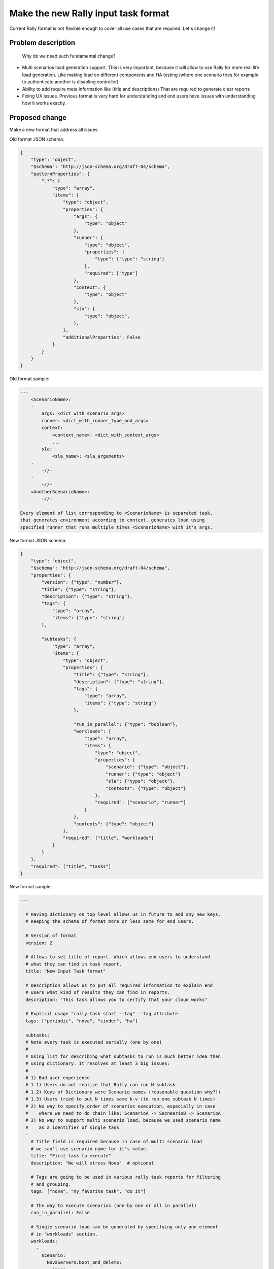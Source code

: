 ..
 This work is licensed under a Creative Commons Attribution 3.0 Unported
 License.

 http://creativecommons.org/licenses/by/3.0/legalcode

..
 This template should be in ReSTructured text. The filename in the git
 repository should match the launchpad URL, for example a URL of
 https://blueprints.launchpad.net/heat/+spec/awesome-thing should be named
 awesome-thing.rst .  Please do not delete any of the sections in this
 template.  If you have nothing to say for a whole section, just write: None
 For help with syntax, see http://www.sphinx-doc.org/en/stable/rest.html
 To test out your formatting, see http://www.tele3.cz/jbar/rest/rest.html


====================================
Make the new Rally input task format
====================================

Current Rally format is not flexible enough to cover all use cases that are
required. Let's change it!


Problem description
===================

 Why do we need such fundamental change?

-   Multi scenarios load generation support.
    This is very important, because it will allow to use Rally for more
    real life load generation. Like making load on different components
    and HA testing (where one scenario tries for example to authenticate
    another is disabling controller)

-   Ability to add require meta information like (title and descriptions)
    That are required to generate clear reports

-   Fixing UX issues. Previous format is very hard for understanding and
    end users have issues with understanding how it works exactly.


Proposed change
===============

Make a new format that address all issues.


Old format JSON schema:

.. code-block:: python

    {
        "type": "object",
        "$schema": "http://json-schema.org/draft-04/schema",
        "patternProperties": {
            ".*": {
                "type": "array",
                "items": {
                    "type": "object",
                    "properties": {
                        "args": {
                            "type": "object"
                        },
                        "runner": {
                            "type": "object",
                            "properties": {
                                "type": {"type": "string"}
                            },
                            "required": ["type"]
                        },
                        "context": {
                            "type": "object"
                        },
                        "sla": {
                            "type": "object",
                        },
                    },
                    "additionalProperties": False
                }
            }
        }
    }


Old format sample:

.. code-block:: yaml

    ---
        <ScenarioName>:
        -
            args: <dict_with_scenario_args>
            runner: <dict_with_runner_type_and_args>
            context:
                <context_name>: <dict_with_context_args>
                ...
            sla:
                <sla_name>: <sla_arguments>
        -
            -//-
        -
            -//-
        <AnotherScenarioName>:
            -//-

    Every element of list corresponding to <ScenarioName> is separated task,
    that generates environment according to context, generates load using
    specified runner that runs multiple times <ScenarioName> with it's args.


New format JSON schema:

.. code-block:: python

    {
        "type": "object",
        "$schema": "http://json-schema.org/draft-04/schema",
        "properties": {
            "version": {"type": "number"},
            "title": {"type": "string"},
            "description": {"type": "string"},
            "tags": {
                "type": "array",
                "items": {"type": "string"}
            },

            "subtasks": {
                "type": "array",
                "items": {
                    "type": "object",
                    "properties": {
                        "title": {"type": "string"},
                        "description": {"type": "string"},
                        "tags": {
                            "type": "array",
                            "items": {"type": "string"}
                        },

                        "run_in_parallel": {"type": "boolean"},
                        "workloads": {
                            "type": "array",
                            "items": {
                                "type": "object",
                                "properties": {
                                    "scenario": {"type": "object"},
                                    "runner": {"type": "object"}
                                    "sla": {"type": "object"},
                                    "contexts": {"type": "object"}
                                },
                                "required": ["scenario", "runner"]
                            }
                        },
                        "contexts": {"type": "object"}
                    },
                    "required": ["title", "workloads"]
                }
            }
        },
        "required": ["title", "tasks"]
    }


New format sample:

.. code-block:: yaml

    ---

      # Having Dictionary on top level allows us in future to add any new keys.
      # Keeping the schema of format more or less same for end users.

      # Version of format
      version: 2

      # Allows to set title of report. Which allows end users to understand
      # what they can find in task report.
      title: "New Input Task format"

      # Description allows us to put all required information to explain end
      # users what kind of results they can find in reports.
      description: "This task allows you to certify that your cloud works"

      # Explicit usage "rally task start --tag" --tag attribute
      tags: ["periodic", "nova", "cinder", "ha"]

      subtasks:
      # Note every task is executed serially (one by one)
      #
      # Using list for describing what subtasks to run is much better idea then
      # using dictionary. It resolves at least 3 big issues:
      #
      # 1) Bad user experience
      # 1.1) Users do not realize that Rally can run N subtask
      # 1.2) Keys of Dictionary were Scenario names (reasonable question why?!)
      # 1.3) Users tried to put N times same k-v (to run one subtask N times)
      # 2) No way to specify order of scenarios execution, especially in case
      #    where we need to do chain like: ScenarioA -> SecnearioB -> ScenarioA
      # 3) No way to support multi scenario load, because we used scenario name
      #    as a identifier of single task
      -
        # title field is required because in case of multi scenario load
        # we can't use scenario name for it's value.
        title: "First task to execute"
        description: "We will stress Nova"  # optional

        # Tags are going to be used in various rally task reports for filtering
        # and grouping.
        tags: ["nova", "my_favorite_task", "do it"]

        # The way to execute scenarios (one by one or all in parallel)
        run_in_parallel: False

        # Single scenario load can be generated by specifying only one element
        # in "workloads" section.
        workloads:
          -
            scenario:
              NovaServers.boot_and_delete:
                image:
                  name: "^cirros$"
                flavors:
                  name: "m1.small"
            runner:
              constant:
                times: 100
                concurrency: 10
            # Subtask success of criteria based on results
            sla:
              # Every key means SLA plugin name, values are config of plugin
              # Only if all criteria pass task is marked as passed
              failure_rate:
                max: 0

        # Specification of context that creates env for scenarios
        # E.g. it creates users, tenants, sets quotas, uploads images...
        contexts:
          # Each key is the name of context plugin

          # This context creates temporary users and tenants
          users:
            # These k-v will be passed as arguments to this `users` plugin
            tenants: 2
            users_per_tenant: 10

          # This context set's quotas for created by `users` context tenants
          quotas:
            nova:
              cpu: -1

      -
        title: "Second task to execute"
        description: "Multi Scenario load generation with common context"

        run_in_parallel: True

        # If we put 2 or more scenarios to `scenarios` section we will run
        # all of them simultaneously which allows us to generate more real life
        # load
        workloads:
          -
            scenario:
              CinderVolumes.create_and_delete:
                size: 10
            runner:
              constant:
                times: 100
                concurrency: 10
            sla:
              failure_rate:
                max: 0
          -
            scenario:
              KeystoneBasic.create_and_delete_users:
                name_length: 20
            runner:
              rps:
                rps: 1
                times: 1000
            sla:
              max_seconds_per_iteration: 10
          -
            scenario:
              PhysicalNode.restart:
                ip: "..."
                user: "..."
                password: "..."
            runner:
              rps:
                rps: 10
                times: 10
            sla:
              max_seconds_per_iteration: 100
            # This scenario is called in own independent and isolated context
            contexts: {}

        # Global context that is used if scenario doesn't specify own
        contexts:
          users:
            tenants: 2
            users_per_tenant: 10


Alternatives
------------

No way


Implementation
==============

Assignee(s)
-----------

Primary assignee:
  boris-42 aka Boris Pavlovic


Work Items
----------

- Implement OLD -> NEW format converter

- Switch task engine to use new format. This should affect only task engine

- Implement new DB schema format, that will allow to store multi-scenario
  output data

- Add support for multi scenario results processing in rally task
  detailed|sla_check|report

- Add timestamps to task, scenarios and atomics

- Add support for usage multi-runner instance in single task with
  common context

- Add support for scenario's own context

- Add ability to use new format in rally task start.

- Deprecate  OLD format


Dependencies
============

None
